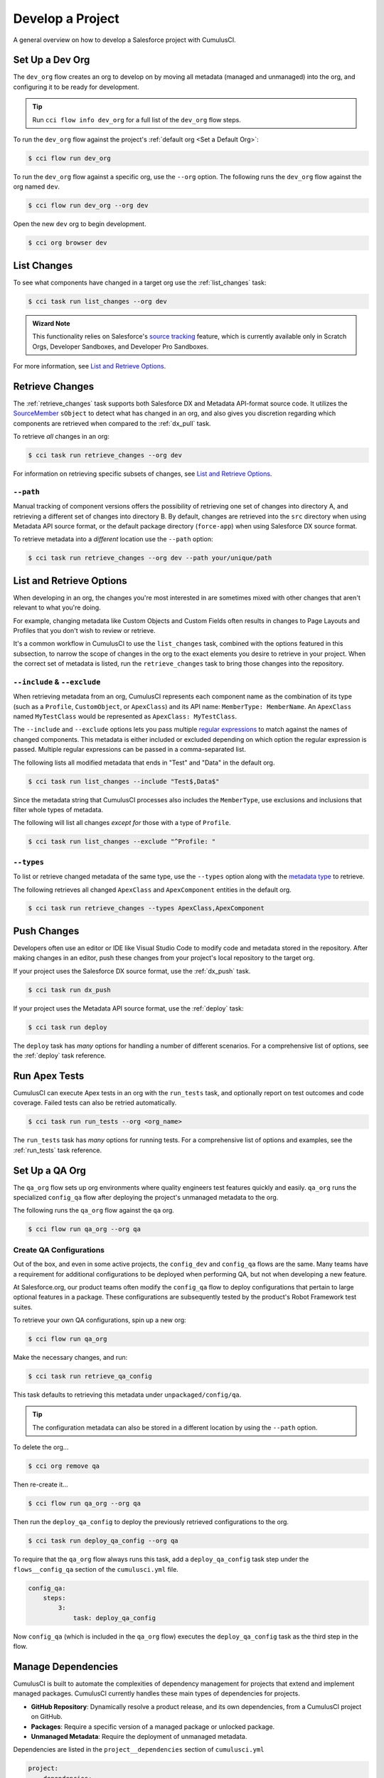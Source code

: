 Develop a Project
=================
A general overview on how to develop a Salesforce project with CumulusCI.



Set Up a Dev Org
----------------

The ``dev_org`` flow creates an org to develop on by moving all metadata (managed and unmanaged) into the org, and configuring it to be ready for development.

.. tip:: Run ``cci flow info dev_org`` for a full list of the ``dev_org`` flow steps.

To run the ``dev_org`` flow against the project's :ref:`default org <Set a Default Org>`:

.. code-block:: console

    $ cci flow run dev_org

To run the ``dev_org`` flow against a specific org, use the ``--org`` option. The following runs the ``dev_org`` flow against the org named ``dev``.

.. code-block:: console

    $ cci flow run dev_org --org dev


Open the new ``dev`` org to begin development.

.. code-block:: console

    $ cci org browser dev



List Changes
------------

To see what components have changed in a target org use the :ref:`list_changes` task:

.. code-block:: console

    $ cci task run list_changes --org dev

.. admonition:: Wizard Note
    
    This functionality relies on Salesforce's `source tracking <https://developer.salesforce.com/docs/atlas.en-us.sfdx_dev.meta/sfdx_dev/sfdx_setup_enable_source_tracking_sandboxes.htm>`_
    feature, which is currently available only in Scratch Orgs, Developer Sandboxes, and Developer Pro Sandboxes.

For more information, see `List and Retrieve Options`_.



Retrieve Changes
----------------

The :ref:`retrieve_changes` task supports both Salesforce DX and Metadata API-format source code. It utilizes the `SourceMember <https://developer.salesforce.com/docs/atlas.en-us.api_tooling.meta/api_tooling/tooling_api_objects_sourcemember.htm>`_
``sObject`` to detect what has changed in an org, and also gives you discretion regarding which components are retrieved when compared to the :ref:`dx_pull` task.

 
To retrieve *all* changes in an org:

.. code-block:: console

    $ cci task run retrieve_changes --org dev

For information on retrieving specific subsets of changes, see `List and Retrieve Options`_.



``--path``
^^^^^^^^^^
Manual tracking of component versions offers the possibility of retrieving one set of changes into directory A, and retrieving a different set of changes into directory B.
By default, changes are retrieved into the ``src`` directory when using Metadata API source format, or the default  package directory (``force-app``) when using Salesforce DX source format.

To retrieve metadata into a *different* location use the ``--path`` option:

.. code-block:: console

    $ cci task run retrieve_changes --org dev --path your/unique/path



List and Retrieve Options 
-------------------------

When developing in an org, the changes you're most interested in are sometimes mixed with other changes that aren't relevant to what you're doing.

For example, changing metadata like Custom Objects and Custom Fields often results in changes to Page Layouts and Profiles that you don't wish to review or retrieve.

It's a common workflow in CumulusCI to use the ``list_changes`` task, combined with the options featured in this subsection,
to narrow the scope of changes in the org to the exact elements you desire to retrieve in your project.
When the correct set of metadata is listed, run the ``retrieve_changes`` task to bring those changes into the repository.



``--include`` & ``--exclude``
^^^^^^^^^^^^^^^^^^^^^^^^^^^^^

When retrieving metadata from an org, CumulusCI represents each component name as the combination of its type
(such as a ``Profile``, ``CustomObject``, or ``ApexClass``) and its API name: ``MemberType: MemberName``. 
An ``ApexClass`` named ``MyTestClass`` would be represented as ``ApexClass: MyTestClass``.

The ``--include`` and ``--exclude`` options lets you pass multiple `regular expressions <https://en.wikipedia.org/wiki/Regular_expression>`_
to match against the names of changed components.
This metadata is either included or excluded depending on which option the regular expression is passed.
Multiple regular expressions can be passed in a comma-separated list.

The following lists all modified metadata that ends in "Test" and "Data" in the default org.

.. code-block:: console

    $ cci task run list_changes --include "Test$,Data$"

Since the metadata string that CumulusCI processes also includes the ``MemberType``, use exclusions and inclusions that filter whole types of metadata.

The following will list all changes *except for* those with a type of ``Profile``.

.. code-block:: console

    $ cci task run list_changes --exclude "^Profile: "


``--types``
^^^^^^^^^^^

To list or retrieve changed metadata of the same type, use the ``--types`` option along with the
`metadata type <https://developer.salesforce.com/docs/atlas.en-us.api_meta.meta/api_meta/meta_types_list.htm>`_  to retrieve.

The following retrieves all changed ``ApexClass`` and ``ApexComponent`` entities in the default org.

.. code-block:: console

    $ cci task run retrieve_changes --types ApexClass,ApexComponent



Push Changes
------------

Developers often use an editor or IDE like Visual Studio Code to modify code and metadata stored in the repository.
After making changes in an editor, push these changes from your project's local repository to the target org.

If your project uses the Salesforce DX source format, use the :ref:`dx_push` task.

.. code-block:: console

    $ cci task run dx_push

If your project uses the Metadata API source format, use the :ref:`deploy` task:

.. code-block:: console

    $ cci task run deploy 

The ``deploy`` task has *many* options for handling a number of different scenarios.
For a comprehensive list of options, see the :ref:`deploy` task reference.



Run Apex Tests
--------------

CumulusCI can execute Apex tests in an org with the ``run_tests`` task, and optionally report on test outcomes and code coverage.
Failed tests can also be retried automatically.

.. code-block:: console

    $ cci task run run_tests --org <org_name>

The ``run_tests`` task has *many* options for running tests. For a comprehensive list of options and examples, see the :ref:`run_tests` task reference.



Set Up a QA Org
---------------

The ``qa_org`` flow sets up org environments where quality engineers test features quickly and easily.
``qa_org`` runs the specialized ``config_qa`` flow after deploying the project's unmanaged metadata to the org.

The following runs the ``qa_org`` flow against the ``qa`` org.

.. code-block:: console

    $ cci flow run qa_org --org qa


Create QA Configurations
^^^^^^^^^^^^^^^^^^^^^^^^

Out of the box, and even in some active projects, the ``config_dev`` and ``config_qa`` flows are the same.
Many teams have a requirement for additional configurations to be deployed when performing QA, but not when developing a new feature.

At Salesforce.org, our product teams often modify the ``config_qa`` flow to deploy configurations that pertain to large optional features in a package.
These configurations are subsequently tested by the product's Robot Framework test suites.

To retrieve your own QA configurations, spin up a new org:

.. code-block::

    $ cci flow run qa_org

Make the necessary changes, and run:

.. code-block::

    $ cci task run retrieve_qa_config

This task defaults to retrieving this metadata under ``unpackaged/config/qa``.

.. tip:: The configuration metadata can also be stored in a different location by using the ``--path`` option.

To delete the org...

.. code-block:: console

    $ cci org remove qa

Then re-create it...

.. code-block:: console

    $ cci flow run qa_org --org qa

Then run the ``deploy_qa_config`` to deploy the previously retrieved configurations to the org.

.. code-block:: console

    $ cci task run deploy_qa_config --org qa

To require that the ``qa_org`` flow always runs this task, add a ``deploy_qa_config`` task step under the ``flows__config_qa`` section of the ``cumulusci.yml`` file.

.. code-block:: yaml

    config_qa:
        steps:
            3:
                task: deploy_qa_config

Now ``config_qa`` (which is included in the ``qa_org`` flow) executes the ``deploy_qa_config`` task as the third step in the flow.



Manage Dependencies
-------------------

CumulusCI is built to automate the complexities of dependency management for projects that extend and implement managed packages. CumulusCI currently handles these main types of dependencies for projects.

* **GitHub Repository**: Dynamically resolve a product release, and its own dependencies, from a CumulusCI project on GitHub.
* **Packages**: Require a specific version of a managed package or unlocked package.
* **Unmanaged Metadata**: Require the deployment of unmanaged metadata.

Dependencies are listed in the ``project__dependencies`` section of ``cumulusci.yml``

.. code-block:: yaml
 
    project:
        dependencies:


The ``update_dependencies`` task handles deploying dependencies to a target org, and is included in all flows designed to deploy or install to an org, such as ``dev_org``, ``qa_org``, ``install_prod``, and others.

To run the ``update_dependencies`` task manually:

.. code-block:: console

    $ cci task run update_dependencies

    

GitHub Repository Dependencies
^^^^^^^^^^^^^^^^^^^^^^^^^^^^^^

GitHub repository dependencies create a dynamic dependency between the current project and another CumulusCI project on GitHub.
This is an example of listing Salesforce.org's `EDA <https://github.com/SalesforceFoundation/EDA>`_ product as a dependency.

.. code-block:: yaml
 
    project:
        dependencies:
            - github: https://github.com/SalesforceFoundation/EDA

When ``update_dependencies`` runs, these steps are taken against the referenced repository.

* Look for the ``cumulusci.yml`` file and parse if found.
* Determine if the project has subfolders under ``unpackaged/pre``.  If found, deploy them first, in alphabetical order.
* Determine if the project specifies any dependencies in the ``cumulusci.yml`` file.  If found, recursively resolve those dependencies and any dependencies belonging to them.
* Determine whether to install the project as as a managed package or unmanaged metadata:
    * If the project has a namespace configured in the ``cumulusci.yml`` file, treat the project as a managed package unless the ``unmanaged`` option is set to ``True`` in the dependency.
    * If the project has a namespace and is *not* configured as unmanaged, use the GitHub API to locate the latest managed release of the project and install it.
* If the project is an unmanaged dependency, the main source directory is deployed as unmanaged metadata.
* Determine if the project has subfolders under ``unpackaged/post``. If found, deploy them next, in alphabetical order. Namespace tokens are replaced with ``<namespace>__`` if the project is being installed as a managed package, or an empty string otherwise.



Reference Unmanaged Projects
****************************

If the referenced repository does not have a namespace configured, or if the dependency specifies the ``unmanaged`` option as ``True``, the repository is treated as unmanaged.

Here is a project with Salesforce.org's `EDA <https://github.com/SalesforceFoundation/EDA>`_ package listed as an unmanaged dependency:

.. code-block:: yaml

    project:
        dependencies:
            - github: https://github.com/SalesforceFoundation/EDA
              unmanaged: True

The EDA repository is configured for a namespace, but the dependency  specifies ``unmanaged: True``, so EDA  deploys as unmanaged metadata.

CumulusCI only supports unmanaged repositories in Metadata API source format at present.


Reference a Specific Tag
************************

To reference a specific version of the product other than the most recent commit on the main branch (for unmanaged projects) or the most recent production release (for managed packages), use the ``tag`` option to specify a tag from the target repository. This option is useful for testing against specific package versions, pinning a dependency to a version rather than using the latest release, and recreating org environments for debugging.

.. code-block:: yaml

    project:
        dependencies:
            - github: https://github.com/SalesforceFoundation/EDA
              tag: rel/1.105

The EDA repository's tag ``rel/1.105`` is used instead of the latest production release of EDA (1.111, for this example).



Skip ``unpackaged/*`` in Reference Repositories
***********************************************

If the referenced repository has unpackaged metadata under ``unpackaged/pre`` or ``unpackaged/post``, use the ``skip`` option to skip deploying that metadata with the dependency.

.. code-block:: yaml

    project:
        dependencies:
            - github: https://github.com/SalesforceFoundation/EDA
              skip: unpackaged/post/course_connection_record_types



Package Dependencies
^^^^^^^^^^^^^^^^^^^^

Managed package and unlocked package dependencies are rather simple. Under the ``project__dependencies`` section of the ``cumulusci.yml`` file, specify the namespace of the target package, and the required version number, or specify the package version id.

.. code-block:: yaml

    project:
        dependencies:
            - namespace: npe01
              version: 3.6
            - version_id: 04t000000000001

Package dependencies can include any package, whether or not it is built as a CumulusCI project. Dependencies on managed packages
may be specified using the namespace and version or the version id. Dependencies on unlocked packages should use the version id.



Unmanaged Metadata Dependencies
^^^^^^^^^^^^^^^^^^^^^^^^^^^^^^^
Specify unmanaged metadata to be deployed by specifying a ``zip_url`` or a ``github`` URL, and, optionally,
``subfolder``, ``namespace_inject``, ``namespace_strip``, and ``unmanaged`` under the
``project__dependencies`` section of the cumulusci.yml file.

.. code-block:: yaml

    project:
        dependencies:
            - zip_url: https://SOME_HOST/metadata.zip
            - github: https://github.com/SalesforceFoundation/EDA
              subfolder: unpackaged/post/course_connection_record_types
              ref: 0cabfe

When the ``update_dependencies`` task runs, it downloads the zip file or GitHub subdirectory and deploys it via the Metadata API.
The zip file must contain valid metadata for use with a deploy, including a ``package.xml`` file in the root.

Unmanaged metadata dependencies from GitHub may optionally specify the ``ref`` to download. If they do not, unmanaged GitHub dependencies are resolved like other GitHub references. See `Controlling GitHub Dependency Resolution`_ for more details on resolution of dynamic dependencies.

.. note:: 

    In versions of CumulusCI prior to 3.33.0, unmanaged GitHub dependencies always deployed the most recent commit on the default branch.

Specify a Subfolder
*******************

Use the ``subfolder`` option to specify a subfolder of the zip file or GitHub repository to use for the deployment. 

.. tip::
    
    This option is handy when referring to metadata stored in a GitHub repository.

When ``update_dependencies`` runs, it still downloads the zip from ``zip_url``, but then builds a new zip containing only the content of ``subfolder``, starting inside ``subfolder`` as the zip's root.


Inject Namespace Prefixes
*************************

CumulusCI has support for tokenizing references to a package's namespace prefix in code.
When tokenized, all occurrences of the namespace prefix, are replaced with ``%%%NAMESPACE%%%`` inside of files and ``___NAMESPACE___`` in file names. The ``namespace_inject`` option instructs CumulusCI to replace these tokens with the specified namespace before deploying the unpackaged dependency.

For more on this topic see :ref:`namespace injection`. 

Controlling GitHub Dependency Resolution
^^^^^^^^^^^^^^^^^^^^^^^^^^^^^^^^^^^^^^^^

CumulusCI converts dynamic dependencies specified via GitHub repositories into specific package versions and commit references by applying one or more *resolvers*. You can customize the resolvers that CumulusCI applies to control when it will use beta managed packages or second-generation feature test packages, or to intervene more deeply in the dependency resolution process.

CumulusCI organizes resolvers into *resolution strategies*, which are named, ordered lists of resolvers to apply. When CumulusCI applies a resolution strategy to a dependency, it applies each resolver from top to bottom until a resolver succeeds in resolving the dependency.

Three resolution strategies are provided in the CumulusCI standard library:

 * ``latest_release``, which will attempt to resolve to the latest managed release of a managed package project.
 * ``include_beta``, which will attempt to resolve to the latest beta, if any, or managed release of a managed package project.
 * ``commit_status``, which will resolve to second-generation package betas created on feature branches, if any, before falling back to managed package releases. This strategy is used only in the ``qa_org_2gp`` and ``ci_feature_2gp`` flows.

The complete list of steps taken by each resolution strategy is given below.

Each flow that resolves dependencies selects a resolution strategy that meets its needs. Two aliases, ``production``, and ``preproduction``, are defined for this purpose, because in many cases a development flow like ``dev_org`` or ``install_beta`` will want to utilize a *different* resolution strategy than a production flow like ``ci_master`` or ``install_prod``. 

By default, both ``production`` and ``preproduction`` use the ``latest_release`` resolution strategy. To opt to have development flows use beta versions of managed package dependencies, you can switch the ``preproduction`` alias to point to the ``include_beta`` resolution strategy::

    project:
        dependency_resolutions:
            preproduction: include_beta
            production: latest_release

After this change, flows like ``dev_org`` will install beta releases of dependencies, if present.

Resolution Strategy Details
***************************

The standard resolution strategies execute the following steps to resolve a dependency:

**commit_status**:

This resolution strategy is suitable for feature builds on products that utilize a release branch model and build second-generation package betas (using the ``build_feature_test_package`` flow) on each commit.

 - If a ``tag`` is present, use the commit for that tag, and any package version found there. (Resolver: ``tag``)
 - If the current branch is a release branch (``feature/NNN``, where ``feature/`` is the feature branch prefix and ``NNN`` is any integer) or a child branch of a release branch, locate a branch with the same name in the dependency repository. If a commit status contains a beta package Id for any of the first five commits on that branch, use that commit and package. (Resolver: ``commit_status_exact_branch``)
 - If the current branch is a release branch (``feature/NNN``, where ``feature/`` is the feature branch prefix and ``NNN`` is any integer) or a child branch of a release branch, locate a matching release branch (``feature/NNN``) in the dependency repository. If a commit status contains a beta package Id for any of the first five commits on that branch, use that commit and package. (Resolver: ``commit_status_release_branch``)
 - If the current branch is a release branch (``feature/NNN``, where ``feature/`` is the feature branch prefix and ``NNN`` is any integer) or a child branch of a release branch, locate a branch for either of the two previous releases (e.g., ``feature/230`` in this repository would search ``feature/229`` and ``feature/228``) in the dependency repository. If a commit status contains a beta package Id for any of the first five commits on that branch, use that commit and package. (Resolver: ``commit_status_previous_release_branch``)
 - Identify the most recent beta package release via the GitHub Releases section. If located, use that package and commit. (Resolver: ``latest_beta``)
 - Identify the most recent production package release via the GitHub Releases section. If located, use that package and commit. (Resolver: ``latest_release``)
 - Use the most recent commit on the repository's main branch as an unmanaged dependency. (Resolver: ``unmanaged``)

**include_beta**:

This resolution strategy is suitable for any pre-production build for products that wish to consume beta releases of their dependencies during development and testing.

- If a ``tag`` is present, use the commit for that tag, and any package version found there. (Resolver: ``tag``)
- Identify the most recent beta package release via the GitHub Releases section. If located, use that package and commit. (Resolver: ``latest_beta``)
- Identify the most recent production package release via the GitHub Releases section. If located, use that package and commit. (Resolver: ``latest_release``)
- Use the most recent commit on the repository's main branch as an unmanaged dependency. (Resolver: ``unmanaged``)

**latest_release**:

This resolution strategy is suitable for any build for products that wish to consume production releases of their dependencies during development and testing. It is also suitable for production flows (such as ``install_prod`` or a MetaDeploy installer flow) for all products.

- If a ``tag`` is present, use the commit for that tag, and any package version found there. (Resolver: ``tag``)
- Identify the most recent production package release via the GitHub Releases section. If located, use that package and commit. (Resolver: ``latest_release``)
- Use the most recent commit on the repository's main branch as an unmanaged dependency. (Resolver: ``unmanaged``)

Customizing Resolution Strategies
*********************************

Projects that require deep control of how dependencies are resolved can create custom resolution strategies.

To add a resolution strategy, add a list of the resolvers desired to the section ``project__dependency_resolutions__resolution_strategies`` in ``cumulusci.yml``. For example::

    dependency_resolutions:
        production: releases_only
        resolution_strategies:
            releases_only:
                - latest_release

would create a new resolution strategy called ``releases_only`` that *only* can resolve to a production release. (Dependencies without a production release would cause a failure). It also assigns the alias ``production`` to point to ``releases_only``, meaning that standard flows like ``install_prod`` would use this resolution strategy.

Customizing resolution strategies is an advanced topic. The out-of-the-box resolution strategies provided with CumulusCI will cover the needs of most projects. However, this capability is available for projects that need it.


Automatic Cleaning of ``meta.xml`` Files on Deploy
^^^^^^^^^^^^^^^^^^^^^^^^^^^^^^^^^^^^^^^^^^^^^^^^^^

To let CumulusCI fully manage the project's dependencies, the ``deploy`` task (and other tasks based on ``cumulusci.tasks.salesforce.Deploy``, or subclasses of it) automatically removes the ``<packageVersion>`` element and its children from all ``meta.xml`` files in the deployed metadata. Removing these elements does not affect the files on the filesystem.

This feature supports CumulusCI's automatic dependency resolution by avoiding a need for projects to manually update XML files to reflect current dependency package versions.

.. note:: 

    If the metadata being deployed references namespaced metadata that does not exist in the currently installed package, the deployment throws an error as expected.

.. tip:: 

    The automatic cleaning of ``meta.xml`` files can be disabled by setting the ``clean_meta_xml`` option to ``False``.

Developers can also use the ``meta_xml_dependencies`` task to update the ``meta.xml`` files locally using the versions from CumulusCI's calculated project dependencies.



Use Tasks and Flows from a Different Project
--------------------------------------------

Dependency handling is used in a very specific context: to install dependency packages or metadata bundles in a ``dependencies`` flow that is a component of some other flow.

CumulusCI also makes it possible to use automation (tasks and flows) from another CumulusCI project. This feature supports many use cases, including:

* Applying configuration from a dependency project, rather than just installing the package.
* Running Robot Framework tests that are defined in a dependency.

For more information, see how to :ref:`tasks and flows from a different project`.
